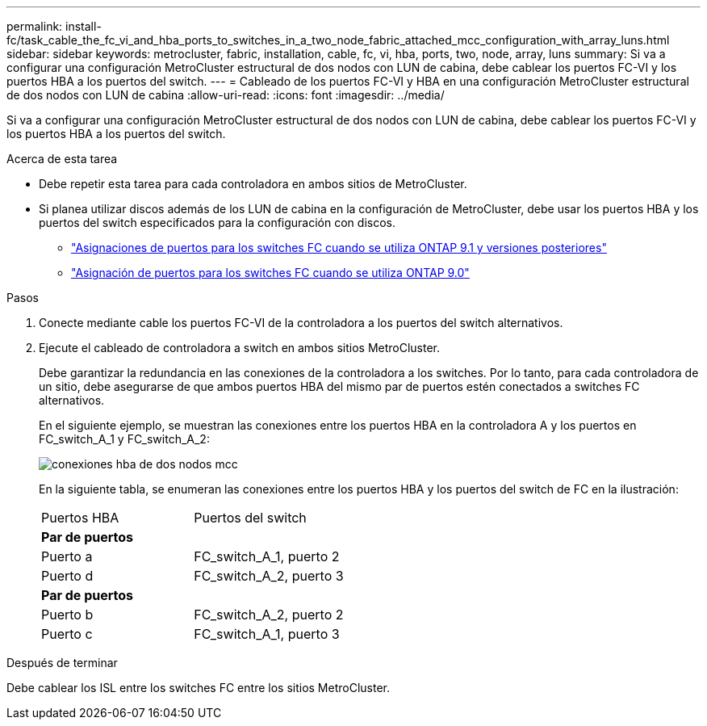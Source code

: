 ---
permalink: install-fc/task_cable_the_fc_vi_and_hba_ports_to_switches_in_a_two_node_fabric_attached_mcc_configuration_with_array_luns.html 
sidebar: sidebar 
keywords: metrocluster, fabric, installation, cable, fc, vi, hba, ports, two, node, array, luns 
summary: Si va a configurar una configuración MetroCluster estructural de dos nodos con LUN de cabina, debe cablear los puertos FC-VI y los puertos HBA a los puertos del switch. 
---
= Cableado de los puertos FC-VI y HBA en una configuración MetroCluster estructural de dos nodos con LUN de cabina
:allow-uri-read: 
:icons: font
:imagesdir: ../media/


[role="lead"]
Si va a configurar una configuración MetroCluster estructural de dos nodos con LUN de cabina, debe cablear los puertos FC-VI y los puertos HBA a los puertos del switch.

.Acerca de esta tarea
* Debe repetir esta tarea para cada controladora en ambos sitios de MetroCluster.
* Si planea utilizar discos además de los LUN de cabina en la configuración de MetroCluster, debe usar los puertos HBA y los puertos del switch especificados para la configuración con discos.
+
** link:concept_port_assignments_for_fc_switches_when_using_ontap_9_1_and_later.html["Asignaciones de puertos para los switches FC cuando se utiliza ONTAP 9.1 y versiones posteriores"]
** link:concept_port_assignments_for_fc_switches_when_using_ontap_9_0.html["Asignación de puertos para los switches FC cuando se utiliza ONTAP 9.0"]




.Pasos
. Conecte mediante cable los puertos FC-VI de la controladora a los puertos del switch alternativos.
. Ejecute el cableado de controladora a switch en ambos sitios MetroCluster.
+
Debe garantizar la redundancia en las conexiones de la controladora a los switches. Por lo tanto, para cada controladora de un sitio, debe asegurarse de que ambos puertos HBA del mismo par de puertos estén conectados a switches FC alternativos.

+
En el siguiente ejemplo, se muestran las conexiones entre los puertos HBA en la controladora A y los puertos en FC_switch_A_1 y FC_switch_A_2:

+
image::../media/two_node_mcc_hba_connections.gif[conexiones hba de dos nodos mcc]

+
En la siguiente tabla, se enumeran las conexiones entre los puertos HBA y los puertos del switch de FC en la ilustración:

+
|===


| Puertos HBA | Puertos del switch 


2+| *Par de puertos* 


 a| 
Puerto a
 a| 
FC_switch_A_1, puerto 2



 a| 
Puerto d
 a| 
FC_switch_A_2, puerto 3



2+| *Par de puertos* 


 a| 
Puerto b
 a| 
FC_switch_A_2, puerto 2



 a| 
Puerto c
 a| 
FC_switch_A_1, puerto 3

|===


.Después de terminar
Debe cablear los ISL entre los switches FC entre los sitios MetroCluster.
